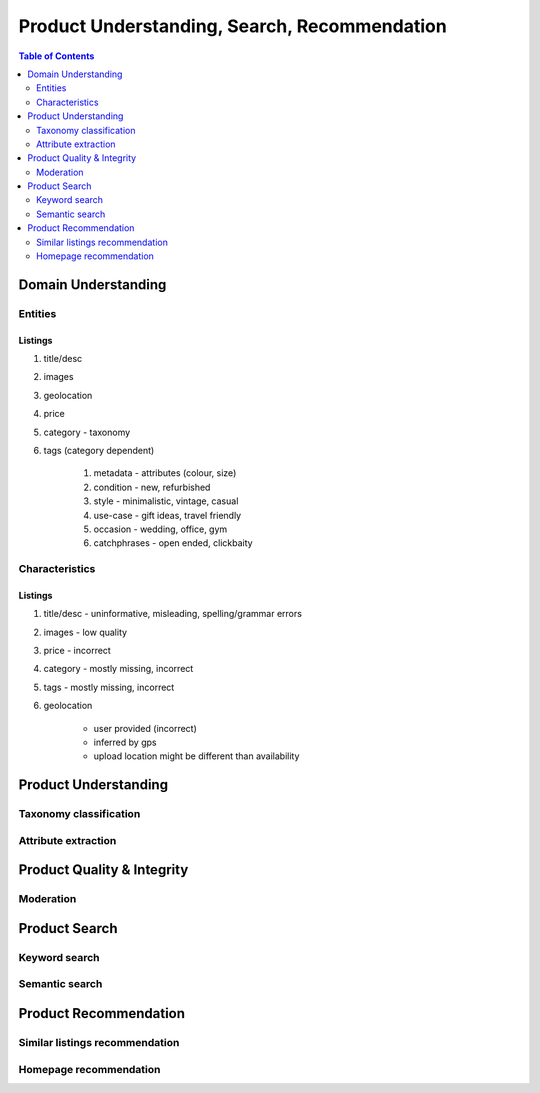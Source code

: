 #################################################################################
Product Understanding, Search, Recommendation
#################################################################################
.. image:: ../../img/marketplace.png
	:width: 600
	:alt: Framework

.. contents:: Table of Contents
	:depth: 2
	:local:
	:backlinks: none

*********************************************************************************
Domain Understanding
*********************************************************************************
Entities
=================================================================================
Listings
---------------------------------------------------------------------------------
#. title/desc
#. images
#. geolocation
#. price
#. category - taxonomy
#. tags (category dependent)

	#. metadata - attributes (colour, size)
	#. condition - new, refurbished
	#. style - minimalistic, vintage, casual
	#. use-case - gift ideas, travel friendly
	#. occasion - wedding, office, gym
	#. catchphrases - open ended, clickbaity

Characteristics
=================================================================================
Listings
---------------------------------------------------------------------------------
#. title/desc - uninformative, misleading, spelling/grammar errors
#. images - low quality
#. price - incorrect
#. category - mostly missing, incorrect
#. tags - mostly missing, incorrect
#. geolocation 
	
	- user provided (incorrect)
	- inferred by gps 
	- upload location might be different than availability
*********************************************************************************
Product Understanding
*********************************************************************************
Taxonomy classification
=================================================================================
Attribute extraction
=================================================================================
*********************************************************************************
Product Quality & Integrity
*********************************************************************************
Moderation
=================================================================================
*********************************************************************************
Product Search
*********************************************************************************
Keyword search
=================================================================================
Semantic search
=================================================================================
*********************************************************************************
Product Recommendation
*********************************************************************************
Similar listings recommendation
=================================================================================
Homepage recommendation
=================================================================================
